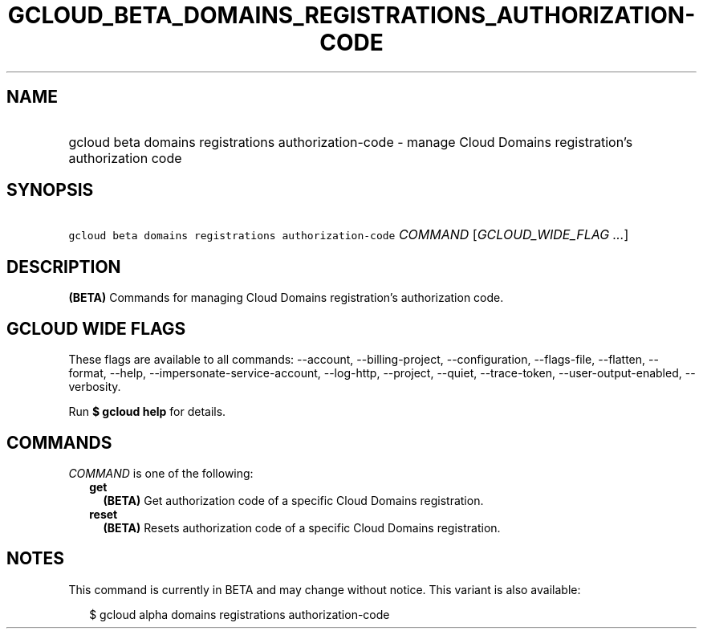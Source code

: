 
.TH "GCLOUD_BETA_DOMAINS_REGISTRATIONS_AUTHORIZATION\-CODE" 1



.SH "NAME"
.HP
gcloud beta domains registrations authorization\-code \- manage Cloud Domains registration's authorization code



.SH "SYNOPSIS"
.HP
\f5gcloud beta domains registrations authorization\-code\fR \fICOMMAND\fR [\fIGCLOUD_WIDE_FLAG\ ...\fR]



.SH "DESCRIPTION"

\fB(BETA)\fR Commands for managing Cloud Domains registration's authorization
code.



.SH "GCLOUD WIDE FLAGS"

These flags are available to all commands: \-\-account, \-\-billing\-project,
\-\-configuration, \-\-flags\-file, \-\-flatten, \-\-format, \-\-help,
\-\-impersonate\-service\-account, \-\-log\-http, \-\-project, \-\-quiet,
\-\-trace\-token, \-\-user\-output\-enabled, \-\-verbosity.

Run \fB$ gcloud help\fR for details.



.SH "COMMANDS"

\f5\fICOMMAND\fR\fR is one of the following:

.RS 2m
.TP 2m
\fBget\fR
\fB(BETA)\fR Get authorization code of a specific Cloud Domains registration.

.TP 2m
\fBreset\fR
\fB(BETA)\fR Resets authorization code of a specific Cloud Domains registration.


.RE
.sp

.SH "NOTES"

This command is currently in BETA and may change without notice. This variant is
also available:

.RS 2m
$ gcloud alpha domains registrations authorization\-code
.RE

